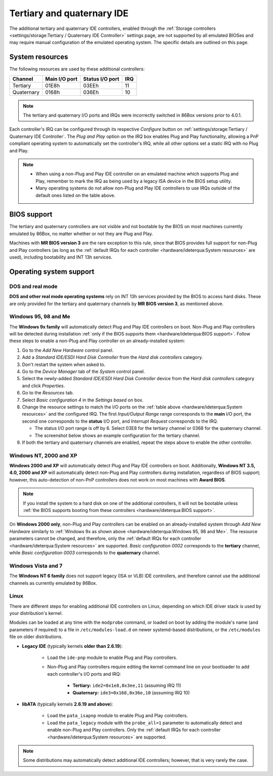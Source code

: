 Tertiary and quaternary IDE
===========================

The additional tertiary and quaternary IDE controllers, enabled through the :ref:`Storage controllers <settings/storage:Tertiary / Quaternary IDE Controller>` settings page, are not supported by all emulated BIOSes and may require manual configuration of the emulated operating system. The specific details are outlined on this page.

System resources
----------------

The following resources are used by these additional controllers:

+----------+-------------+---------------+---+
|Channel   |Main I/O port|Status I/O port|IRQ|
+==========+=============+===============+===+
|Tertiary  |01E8h        |03EEh          |11 |
+----------+-------------+---------------+---+
|Quaternary|0168h        |036Eh          |10 |
+----------+-------------+---------------+---+

.. note:: The tertiary and quaternary I/O ports and IRQs were incorrectly switched in 86Box versions prior to 4.0.1.

Each controller's IRQ can be configured through its respective *Configure* button on :ref:`settings/storage:Tertiary / Quaternary IDE Controller`. The *Plug and Play* option on the *IRQ* box enables Plug and Play functionality, allowing a PnP compliant operating system to automatically set the controller's IRQ, while all other options set a static IRQ with no Plug and Play.

.. note:: * When using a non-Plug and Play IDE controller on an emulated machine which supports Plug and Play, remember to mark the IRQ as being used by a legacy ISA device in the BIOS setup utility.
          * Many operating systems do not allow non-Plug and Play IDE controllers to use IRQs outside of the default ones listed on the table above.

BIOS support
------------

The tertiary and quaternary controllers are not visible and not bootable by the BIOS on most machines currently emulated by 86Box, no matter whether or not they are Plug and Play.

Machines with **MR BIOS version 3** are the rare exception to this rule, since that BIOS provides full support for non-Plug and Play controllers (as long as the :ref:`default IRQs for each controller <hardware/ideterqua:System resources>` are used), including bootability and INT 13h services.

Operating system support
------------------------

DOS and real mode
^^^^^^^^^^^^^^^^^

**DOS and other real mode operating systems** rely on INT 13h services provided by the BIOS to access hard disks. These are only provided for the tertiary and quaternary channels by **MR BIOS version 3**, as mentioned above.

Windows 95, 98 and Me
^^^^^^^^^^^^^^^^^^^^^

The **Windows 9x family** will automatically detect Plug and Play IDE controllers on boot. Non-Plug and Play controllers will be detected during installation :ref:`only if the BIOS supports them <hardware/ideterqua:BIOS support>`. Follow these steps to enable a non-Plug and Play controller on an already-installed system:

1. Go to the *Add New Hardware* control panel.
2. Add a *Standard IDE/ESDI Hard Disk Controller* from the *Hard disk controllers* category.
3. Don't restart the system when asked to.
4. Go to the *Device Manager* tab of the *System* control panel.
5. Select the newly-added *Standard IDE/ESDI Hard Disk Controller* device from the *Hard disk controllers* category and click *Properties*.
6. Go to the *Resources* tab.
7. Select *Basic configuration 4* in the *Settings based on* box.
8. Change the resource settings to match the I/O ports on the :ref:`table above <hardware/ideterqua:System resources>` and the configured IRQ. The first *Input/Output Range* range corresponds to the **main** I/O port, the second one corresponds to the **status** I/O port, and *Interrupt Request* corresponds to the IRQ.

   * The status I/O port range is off by 6. Select 03E8 for the tertiary channel or 0368 for the quaternary channel.
   * The screenshot below shows an example configuration for the tertiary channel.

9. If both the tertiary and quaternary channels are enabled, repeat the steps above to enable the other controller.

.. image:: images/ideterqua_win98.png
   :align: center

Windows NT, 2000 and XP
^^^^^^^^^^^^^^^^^^^^^^^

**Windows 2000 and XP** will automatically detect Plug and Play IDE controllers on boot. Additionally, **Windows NT 3.5, 4.0, 2000 and XP** will automatically detect non-Plug and Play controllers during installation, regardless of BIOS support; however, this auto-detection of non-PnP controllers does not work on most machines with **Award BIOS**.

.. note:: If you install the system to a hard disk on one of the additional controllers, it will not be bootable unless :ref:`the BIOS supports booting from these controllers <hardware/ideterqua:BIOS support>`.

On **Windows 2000 only**, non-Plug and Play controllers can be enabled on an already-installed system through *Add New Hardware* similarly to :ref:`Windows 9x as shown above <hardware/ideterqua:Windows 95, 98 and Me>`. The resource parameters cannot be changed, and therefore, only the :ref:`default IRQs for each controller <hardware/ideterqua:System resources>` are supported. *Basic configuration 0002* corresponds to the **tertiary** channel, while *Basic configuration 0003* corresponds to the **quaternary** channel.

Windows Vista and 7
^^^^^^^^^^^^^^^^^^^

The **Windows NT 6 family** does not support legacy (ISA or VLB) IDE controllers, and therefore cannot use the additional channels as currently emulated by 86Box.

Linux
^^^^^

There are different steps for enabling additional IDE controllers on Linux, depending on which IDE driver stack is used by your distribution's kernel.

Modules can be loaded at any time with the ``modprobe`` command, or loaded on boot by adding the module's name (and parameters if required) to a file in ``/etc/modules-load.d`` on newer systemd-based distributions, or the ``/etc/modules`` file on older distributions.

* **Legacy IDE** (typically kernels **older than 2.6.19**):

   * Load the ``ide-pnp`` module to enable Plug and Play controllers.
   * Non-Plug and Play controllers require editing the kernel command line on your bootloader to add each controller's I/O ports and IRQ:

      * **Tertiary:** ``ide2=0x1e8,0x3ee,11`` (assuming IRQ 11)
      * **Quaternary:** ``ide3=0x168,0x36e,10`` (assuming IRQ 10)

* **libATA** (typically kernels **2.6.19 and above**):

   * Load the ``pata_isapnp`` module to enable Plug and Play controllers.
   * Load the ``pata_legacy`` module with the ``probe_all=1`` parameter to automatically detect and enable non-Plug and Play controllers. Only the :ref:`default IRQs for each controller <hardware/ideterqua:System resources>` are supported.

.. note:: Some distributions may automatically detect additional IDE controllers; however, that is very rarely the case.
